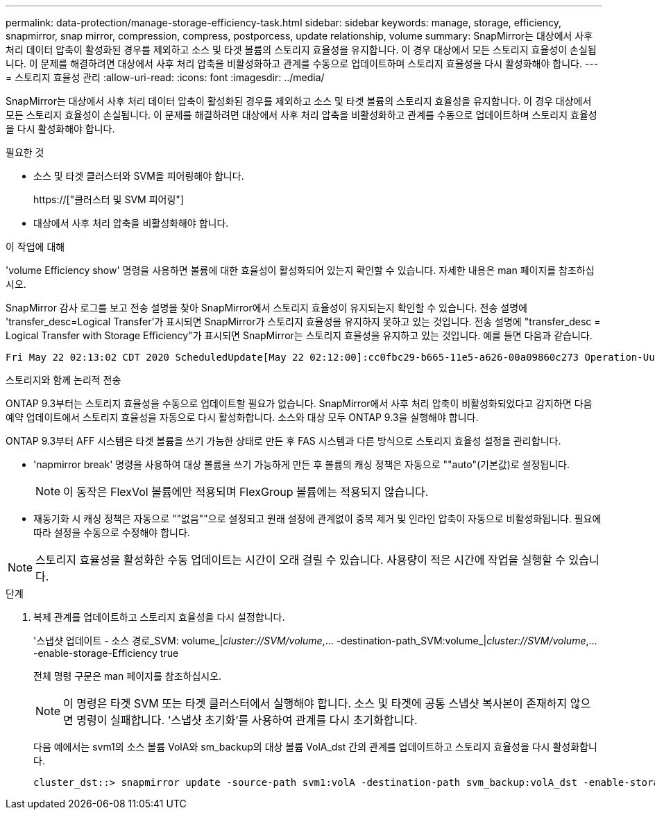 ---
permalink: data-protection/manage-storage-efficiency-task.html 
sidebar: sidebar 
keywords: manage, storage, efficiency, snapmirror, snap mirror, compression, compress, postporcess, update relationship, volume 
summary: SnapMirror는 대상에서 사후 처리 데이터 압축이 활성화된 경우를 제외하고 소스 및 타겟 볼륨의 스토리지 효율성을 유지합니다. 이 경우 대상에서 모든 스토리지 효율성이 손실됩니다. 이 문제를 해결하려면 대상에서 사후 처리 압축을 비활성화하고 관계를 수동으로 업데이트하며 스토리지 효율성을 다시 활성화해야 합니다. 
---
= 스토리지 효율성 관리
:allow-uri-read: 
:icons: font
:imagesdir: ../media/


[role="lead"]
SnapMirror는 대상에서 사후 처리 데이터 압축이 활성화된 경우를 제외하고 소스 및 타겟 볼륨의 스토리지 효율성을 유지합니다. 이 경우 대상에서 모든 스토리지 효율성이 손실됩니다. 이 문제를 해결하려면 대상에서 사후 처리 압축을 비활성화하고 관계를 수동으로 업데이트하며 스토리지 효율성을 다시 활성화해야 합니다.

.필요한 것
* 소스 및 타겟 클러스터와 SVM을 피어링해야 합니다.
+
https://["클러스터 및 SVM 피어링"]

* 대상에서 사후 처리 압축을 비활성화해야 합니다.


.이 작업에 대해
'volume Efficiency show' 명령을 사용하면 볼륨에 대한 효율성이 활성화되어 있는지 확인할 수 있습니다. 자세한 내용은 man 페이지를 참조하십시오.

SnapMirror 감사 로그를 보고 전송 설명을 찾아 SnapMirror에서 스토리지 효율성이 유지되는지 확인할 수 있습니다. 전송 설명에 'transfer_desc=Logical Transfer'가 표시되면 SnapMirror가 스토리지 효율성을 유지하지 못하고 있는 것입니다. 전송 설명에 "transfer_desc = Logical Transfer with Storage Efficiency"가 표시되면 SnapMirror는 스토리지 효율성을 유지하고 있는 것입니다. 예를 들면 다음과 같습니다.

[listing]
----
Fri May 22 02:13:02 CDT 2020 ScheduledUpdate[May 22 02:12:00]:cc0fbc29-b665-11e5-a626-00a09860c273 Operation-Uuid=39fbcf48-550a-4282-a906-df35632c73a1 Group=none Operation-Cookie=0 action=End source=<sourcepath> destination=<destpath> status=Success bytes_transferred=117080571 network_compression_ratio=1.0:1 transfer_desc=Logical Transfer - Optimized Directory Mode
----
스토리지와 함께 논리적 전송

ONTAP 9.3부터는 스토리지 효율성을 수동으로 업데이트할 필요가 없습니다. SnapMirror에서 사후 처리 압축이 비활성화되었다고 감지하면 다음 예약 업데이트에서 스토리지 효율성을 자동으로 다시 활성화합니다. 소스와 대상 모두 ONTAP 9.3을 실행해야 합니다.

ONTAP 9.3부터 AFF 시스템은 타겟 볼륨을 쓰기 가능한 상태로 만든 후 FAS 시스템과 다른 방식으로 스토리지 효율성 설정을 관리합니다.

* 'napmirror break' 명령을 사용하여 대상 볼륨을 쓰기 가능하게 만든 후 볼륨의 캐싱 정책은 자동으로 ""auto"(기본값)로 설정됩니다.
+
[NOTE]
====
이 동작은 FlexVol 볼륨에만 적용되며 FlexGroup 볼륨에는 적용되지 않습니다.

====
* 재동기화 시 캐싱 정책은 자동으로 ""없음""으로 설정되고 원래 설정에 관계없이 중복 제거 및 인라인 압축이 자동으로 비활성화됩니다. 필요에 따라 설정을 수동으로 수정해야 합니다.


[NOTE]
====
스토리지 효율성을 활성화한 수동 업데이트는 시간이 오래 걸릴 수 있습니다. 사용량이 적은 시간에 작업을 실행할 수 있습니다.

====
.단계
. 복제 관계를 업데이트하고 스토리지 효율성을 다시 설정합니다.
+
'스냅샷 업데이트 - 소스 경로_SVM: volume_|_cluster://SVM/volume_,... -destination-path_SVM:volume_|_cluster://SVM/volume_,... -enable-storage-Efficiency true

+
전체 명령 구문은 man 페이지를 참조하십시오.

+
[NOTE]
====
이 명령은 타겟 SVM 또는 타겟 클러스터에서 실행해야 합니다. 소스 및 타겟에 공통 스냅샷 복사본이 존재하지 않으면 명령이 실패합니다. '스냅샷 초기화'를 사용하여 관계를 다시 초기화합니다.

====
+
다음 예에서는 svm1의 소스 볼륨 VolA와 sm_backup의 대상 볼륨 VolA_dst 간의 관계를 업데이트하고 스토리지 효율성을 다시 활성화합니다.

+
[listing]
----
cluster_dst::> snapmirror update -source-path svm1:volA -destination-path svm_backup:volA_dst -enable-storage-efficiency true
----

